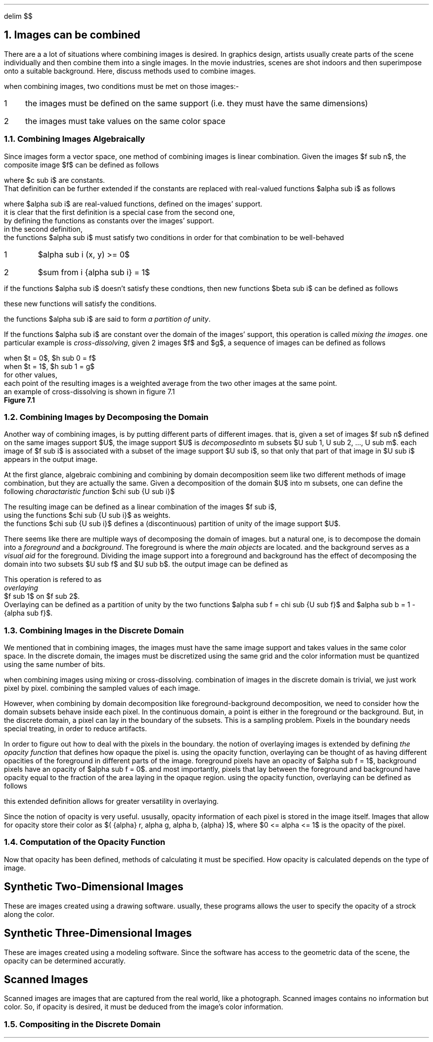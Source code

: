 .EQ
delim $$
.EN
.NH
Images can be combined
.PP
There are a a lot of situations where combining images is desired.
In graphics design,
artists usually create parts of the scene individually and then combine them into a single images.
In the movie industries,
scenes are shot indoors and then superimpose onto a suitable background.
Here, 
discuss methods used to combine images.
.PP
when combining images,
two conditions must be met on those images:-
.IP 1 3
the images must be defined on the same support (i.e. they must have the same dimensions)
.IP 2
the images must take values on the same color space
.NH 2
Combining Images Algebraically
.PP
Since images form a vector space,
one method of combining images is linear combination.
Given the images $f sub n$,
the composite image $f$ can be defined as follows
.EQ
f = sum from i { {c sub i} {f sub i} } 
.EN
where $c sub i$ are constants.
That definition can be further extended if the constants are replaced with real-valued functions $alpha sub i$ as follows
.EQ
f = sum from i { {alpha sub i} {f sub i} }
.EN 
where $alpha sub i$ are real-valued functions, defined on the images' support.
it is clear that the first definition is a special case from the second one,
by defining the functions as constants over the images' support.
in the second definition,
the functions $alpha sub i$ must satisfy two conditions in order for that combination to be well-behaved
.IP 1
$alpha sub i (x, y) >= 0$
.IP 2
$sum from i {alpha sub i} = 1$
.PP
if the functions $alpha sub i$ doesn't satisfy these condtions, then new functions $beta sub i$ can be defined as follows
.EQ
beta sub i = {alpha sub i} over { sum from i { alpha sub i } }
.EN
these new functions will satisfy the conditions.
.PP
the functions $alpha sub i$ are said to form
.I "a partition of unity" .
.PP
If the functions $alpha sub i$ are constant over the domain of the images' support,
this operation is called
.I "mixing the images" .
one particular example is 
.I "cross-dissolving" ,
given 2 images $f$ and $g$,
a sequence of images can be defined as follows
.EQ
h sub t = (1 - t)f + tg
.EN
.EQ
.EN
when $t = 0$, $h sub 0 = f$
when $t = 1$, $h sub 1 = g$
for other values, 
each point of the resulting images is a weighted average from the two other images at the same point.
an example of cross-dissolving is shown in figure 7.1
.PDFPIC "7-1.pdf"
.B "Figure 7.1"
.NH 2
Combining Images by Decomposing the Domain
.PP
Another way of combining images,
is by putting different parts of different images.
that is,
given a set of images $f sub n$ defined on the same images support $U$,
the image support $U$ is 
.I "decomposed" into
m subsets $U sub 1, U sub 2, ..., U sub m$.
each image of $f sub i$ is associated with a subset of the image support $U sub i$,
so that only that part of that image in $U sub i$ appears in the output image.
.PP
At the first glance,
algebraic combining and combining by domain decomposition seem like two different methods of image combination,
but they are actually the same.
Given a decomposition of the domain $U$ into m subsets,
one can define the following
.I "charactaristic function" 
$chi sub {U sub i}$
.EQ
.EN

The resulting image can be defined as a linear combination of the images $f sub i$, 
using the functions $chi sub {U sub i}$ as weights.
the functions $chi sub {U sub i}$ defines a (discontinuous) partition of unity of the image support $U$.
.PP
There seems like there are multiple ways of decomposing the domain of images.
but a natural one, 
is to decompose the domain into a 
.I "foreground"
and a 
.I "background" .
The foreground is where the 
.I "main objects"
are located.
and the background serves as a 
.I "visual aid"
for the foreground.
Dividing the image support into a foreground and background has the effect of decomposing the domain into two subsets $U sub f$ and $U sub b$.
the output image can be defined as 
.EQ
definition of image by foreground-background decomposition
.EN
This operation is refered to as
.I "overlaying"
$f sub 1$ on $f sub 2$.
Overlaying can be defined as a partition of unity by the two functions $alpha sub f = chi sub {U sub f}$ and $alpha sub b = 1 - {alpha sub f}$.
.NH 2
Combining Images in the Discrete Domain
.PP
We mentioned that in combining images,
the images must have the same image support and takes values in the same color space.
In the discrete domain,
the images must be discretized using the same grid and the color information must be quantized using the same number of bits.
.PP
when combining images using mixing or cross-dissolving.
combination of images in the discrete domain is trivial, 
we just work pixel by pixel.
combining the sampled values of each image.
.PP
However, 
when combining by domain decomposition like foreground-background decomposition,
we need to consider how the domain subsets behave inside each pixel.
In the continuous domain,
a point is either in the foreground or the background.
But, in the discrete domain,
a pixel can lay in the boundary of the subsets.
This is a sampling problem.
Pixels in the boundary needs special treating,
in order to reduce artifacts.
.PP
In order to figure out how to deal with the pixels in the boundary.
the notion of overlaying images is extended by defining 
.I "the opacity function"
that defines how opaque the pixel is.
using the opacity function,
overlaying can be thought of as having different opacities of the foreground in different parts of the image.
foreground pixels have an opacity of $alpha sub f = 1$,
background pixels have an opacity of $alpha sub f = 0$.
and most importantly,
pixels that lay between the foreground and background have opacity equal to the fraction of the area laying in the opaque region.
using the opacity function,
overlaying can be defined as follows
.EQ
f = alpha f sub 1 + ( 1 - alpha ) f sub 2
.EN
this extended definition allows for greater versatility in overlaying.
.PP
Since the notion of opacity is very useful.
ususally,
opacity information of each pixel is stored in the image itself.
Images that allow for opacity store their color as $( {alpha} r, alpha g, alpha b, {alpha} )$,
where $0 <= alpha <= 1$ is the opacity of the pixel.
.NH 2
Computation of the Opacity Function
.PP
Now that opacity has been defined,
methods of calculating it must be specified.
How opacity is calculated depends on the type of image.
.SH
Synthetic Two-Dimensional Images
.PP
These are images created using a drawing software.
usually,
these programs allows the user to specify the opacity of a strock along the color.
.SH
Synthetic Three-Dimensional Images
.PP
These are images created using a modeling software.
Since the software has access to the geometric data of the scene,
the opacity can be determined accuratly.
.SH
Scanned Images
.PP
Scanned images are images that are captured from the real world,
like a photograph.
Scanned images contains no information but color.
So,
if opacity is desired,
it must be deduced from the image's color information.
.NH 2
Compositing in the Discrete Domain
